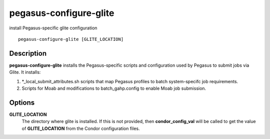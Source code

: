 .. _cli-pegasus-configure-glite:

=======================
pegasus-configure-glite
=======================

install Pegasus-specific glite configuration
::

      pegasus-configure-glite [GLITE_LOCATION]



Description
===========

**pegasus-configure-glite** installs the Pegasus-specific scripts and
configuration used by Pegasus to submit jobs via Glite. It installs:

1. \*_local_submit_attributes.sh scripts that map Pegasus profiles to
   batch system-specifc job requirements.

2. Scripts for Moab and modifications to batch_gahp.config to enable
   Moab job submission.



Options
=======

**GLITE_LOCATION**
   The directory where glite is installed. If this is not provided, then
   **condor_config_val** will be called to get the value of
   **GLITE_LOCATION** from the Condor configuration files.



